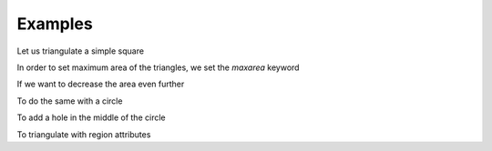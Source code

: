 Examples
========

Let us triangulate a simple square

.. plot:: plot/ex1.py
    :include-source:

In order to set maximum area of the triangles, we set the *maxarea* keyword

.. plot:: plot/ex2.py
    :include-source:

If we want to  decrease the area even further

.. plot:: plot/ex3.py
    :include-source:

To do the same with a circle

.. plot:: plot/ex4.py
    :include-source:

.. plot:: plot/ex5.py
    :include-source:

To add a hole in the middle of the circle

.. plot:: plot/ex6.py
    :include-source:

To triangulate with region attributes

.. plot:: plot/ex7.py
    :include-source:

